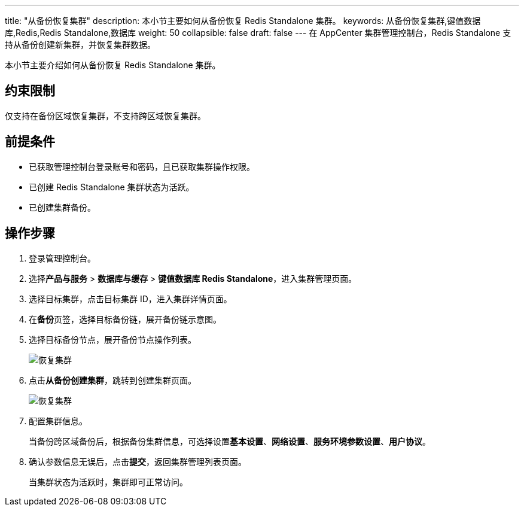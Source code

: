 ---
title: "从备份恢复集群"
description: 本小节主要如何从备份恢复 Redis Standalone 集群。 
keywords: 从备份恢复集群,键值数据库,Redis,Redis Standalone,数据库
weight: 50
collapsible: false
draft: false
---
在 AppCenter 集群管理控制台，Redis Standalone 支持从备份创建新集群，并恢复集群数据。

本小节主要介绍如何从备份恢复 Redis Standalone 集群。

== 约束限制

仅支持在备份区域恢复集群，不支持跨区域恢复集群。

== 前提条件

* 已获取管理控制台登录账号和密码，且已获取集群操作权限。
* 已创建 Redis Standalone 集群状态为``活跃``。
* 已创建集群备份。

== 操作步骤

. 登录管理控制台。
. 选择**产品与服务** > *数据库与缓存* > *键值数据库 Redis Standalone*，进入集群管理页面。
. 选择目标集群，点击目标集群 ID，进入集群详情页面。
. 在**备份**页签，选择目标备份链，展开备份链示意图。
. 选择目标备份节点，展开备份节点操作列表。
+
image::/images/cloud_service/database/redis_standalone/restore_backup_1.png[恢复集群]

. 点击**从备份创建集群**，跳转到创建集群页面。
+
image::/images/cloud_service/database/redis_standalone/restore_backup_2.png[恢复集群]

. 配置集群信息。
+
当备份跨区域备份后，根据备份集群信息，可选择设置**基本设置**、*网络设置*、*服务环境参数设置*、*用户协议*。

. 确认参数信息无误后，点击**提交**，返回集群管理列表页面。
+
当集群状态为``活跃``时，集群即可正常访问。
